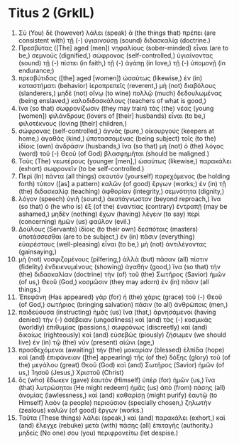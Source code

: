 * Titus 2 (GrkIL)
:PROPERTIES:
:ID: GrkIL/56-TIT02
:END:

1. Σὺ (You) δὲ (however) λάλει (speak) ἃ (the things that) πρέπει (are consistent with) τῇ (-) ὑγιαινούσῃ (sound) διδασκαλίᾳ (doctrine.)
2. Πρεσβύτας ([The] aged [men]) νηφαλίους (sober-minded) εἶναι (are to be,) σεμνούς (dignified,) σώφρονας (self-controlled,) ὑγιαίνοντας (sound) τῇ (-) πίστει (in faith,) τῇ (-) ἀγάπῃ (in love,) τῇ (-) ὑπομονῇ (in endurance;)
3. πρεσβύτιδας ([the] aged [women]) ὡσαύτως (likewise,) ἐν (in) καταστήματι (behavior) ἱεροπρεπεῖς (reverent,) μὴ (not) διαβόλους (slanderers,) μηδὲ (not) οἴνῳ (to wine) πολλῷ (much) δεδουλωμένας (being enslaved,) καλοδιδασκάλους (teachers of what is good,)
4. ἵνα (so that) σωφρονίζωσιν (they may train) τὰς (the) νέας (young [women]) φιλάνδρους (lovers of [their] husbands) εἶναι (to be,) φιλοτέκνους (loving [their] children,)
5. σώφρονας (self-controlled,) ἁγνάς (pure,) οἰκουργούς (keepers at home,) ἀγαθάς (kind,) ὑποτασσομένας (being subject) τοῖς (to the) ἰδίοις (own) ἀνδράσιν (husbands,) ἵνα (so that) μὴ (not) ὁ (the) λόγος (word) τοῦ (-) Θεοῦ (of God) βλασφημῆται (should be maligned.)
6. Τοὺς (The) νεωτέρους (younger [men],) ὡσαύτως (likewise,) παρακάλει (exhort) σωφρονεῖν (to be self-controlled.)
7. Περὶ (In) πάντα (all things) σεαυτὸν (yourself) παρεχόμενος (be holding forth) τύπον ([as] a pattern) καλῶν (of good) ἔργων (works;) ἐν (in) τῇ (the) διδασκαλίᾳ (teaching) ἀφθορίαν (integrity,) σεμνότητα (dignity,)
8. λόγον (speech) ὑγιῆ (sound,) ἀκατάγνωστον (beyond reproach,) ἵνα (so that) ὁ (he who is) ἐξ (of the) ἐναντίας (contrary) ἐντραπῇ (may be ashamed,) μηδὲν (nothing) ἔχων (having) λέγειν (to say) περὶ (concerning) ἡμῶν (us) φαῦλον (evil.)
9. Δούλους (Servants) ἰδίοις (to their own) δεσπόταις (masters) ὑποτάσσεσθαι (are to be subject,) ἐν (in) πᾶσιν (everything) εὐαρέστους (well-pleasing) εἶναι (to be,) μὴ (not) ἀντιλέγοντας (gainsaying,)
10. μὴ (not) νοσφιζομένους (pilfering,) ἀλλὰ (but) πᾶσαν (all) πίστιν (fidelity) ἐνδεικνυμένους (showing) ἀγαθήν (good,) ἵνα (so that) τὴν (the) διδασκαλίαν (doctrine) τὴν (of) τοῦ (the) Σωτῆρος (Savior) ἡμῶν (of us,) Θεοῦ (God,) κοσμῶσιν (they may adorn) ἐν (in) πᾶσιν (all things.)
11. Ἐπεφάνη (Has appeared) γὰρ (for) ἡ (the) χάρις (grace) τοῦ (-) Θεοῦ (of God,) σωτήριος (bringing salvation) πᾶσιν (to all) ἀνθρώποις (men,)
12. παιδεύουσα (instructing) ἡμᾶς (us) ἵνα (that,) ἀρνησάμενοι (having denied) τὴν (-) ἀσέβειαν (ungodliness) καὶ (and) τὰς (-) κοσμικὰς (worldly) ἐπιθυμίας (passions,) σωφρόνως (discreetly) καὶ (and) δικαίως (righteously) καὶ (and) εὐσεβῶς (piously) ζήσωμεν (we should live) ἐν (in) τῷ (the) νῦν (present) αἰῶνι (age,)
13. προσδεχόμενοι (awaiting) τὴν (the) μακαρίαν (blessed) ἐλπίδα (hope) καὶ (and) ἐπιφάνειαν ([the] appearing) τῆς (of the) δόξης (glory) τοῦ (of the) μεγάλου (great) Θεοῦ (God) καὶ (and) Σωτῆρος (Savior) ἡμῶν (of us,) Ἰησοῦ (Jesus,) Χριστοῦ (Christ)
14. ὃς (who) ἔδωκεν (gave) ἑαυτὸν (Himself) ὑπὲρ (for) ἡμῶν (us,) ἵνα (that) λυτρώσηται (He might redeem) ἡμᾶς (us) ἀπὸ (from) πάσης (all) ἀνομίας (lawlessness,) καὶ (and) καθαρίσῃ (might purify) ἑαυτῷ (to Himself) λαὸν (a people) περιούσιον (specially chosen,) ζηλωτὴν (zealous) καλῶν (of good) ἔργων (works.)
15. Ταῦτα (These things) λάλει (speak,) καὶ (and) παρακάλει (exhort,) καὶ (and) ἔλεγχε (rebuke) μετὰ (with) πάσης (all) ἐπιταγῆς (authority.) μηδείς (No one) σου (you) περιφρονείτω (let despise.)
